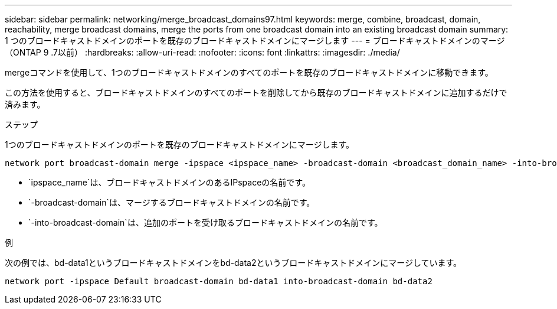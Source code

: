 ---
sidebar: sidebar 
permalink: networking/merge_broadcast_domains97.html 
keywords: merge, combine, broadcast, domain, reachability, merge broadcast domains, merge the ports from one broadcast domain into an existing broadcast domain 
summary: 1 つのブロードキャストドメインのポートを既存のブロードキャストドメインにマージします 
---
= ブロードキャストドメインのマージ（ONTAP 9 .7以前）
:hardbreaks:
:allow-uri-read: 
:nofooter: 
:icons: font
:linkattrs: 
:imagesdir: ./media/


[role="lead"]
mergeコマンドを使用して、1つのブロードキャストドメインのすべてのポートを既存のブロードキャストドメインに移動できます。

この方法を使用すると、ブロードキャストドメインのすべてのポートを削除してから既存のブロードキャストドメインに追加するだけで済みます。

.ステップ
1つのブロードキャストドメインのポートを既存のブロードキャストドメインにマージします。

....
network port broadcast-domain merge -ipspace <ipspace_name> -broadcast-domain <broadcast_domain_name> -into-broadcast-domain <broadcast_domain_name>
....
* `ipspace_name`は、ブロードキャストドメインのあるIPspaceの名前です。
* `-broadcast-domain`は、マージするブロードキャストドメインの名前です。
* `-into-broadcast-domain`は、追加のポートを受け取るブロードキャストドメインの名前です。


.例
次の例では、bd-data1というブロードキャストドメインをbd-data2というブロードキャストドメインにマージしています。

`network port -ipspace Default broadcast-domain bd-data1 into-broadcast-domain bd-data2`
